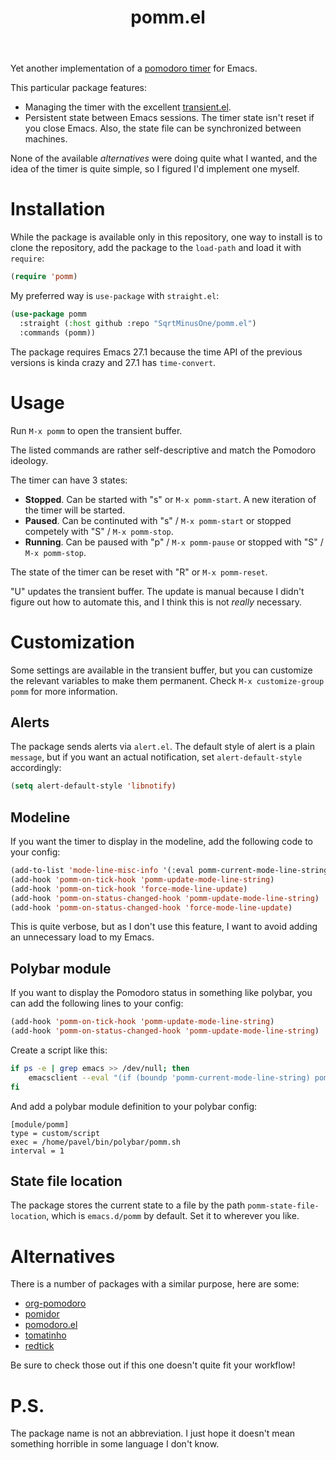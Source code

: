 #+TITLE: pomm.el

Yet another implementation of a [[https://en.wikipedia.org/wiki/Pomodoro_Technique][pomodoro timer]] for Emacs.

[[./img/screenshot.png]]

This particular package features:
- Managing the timer with the excellent [[https://github.com/magit/transient/blob/master/lisp/transient.el][transient.el]].
- Persistent state between Emacs sessions.
  The timer state isn't reset if you close Emacs. Also, the state file can be synchronized between machines.

None of the available [[*Alternatives][alternatives]] were doing quite what I wanted, and the idea of the timer is quite simple, so I figured I'd implement one myself.

* Installation
While the package is available only in this repository, one way to install is to clone the repository, add the package to the =load-path= and load it with =require=:
#+begin_src emacs-lisp
(require 'pomm)
#+end_src

My preferred way is =use-package= with =straight.el=:
#+begin_src emacs-lisp
(use-package pomm
  :straight (:host github :repo "SqrtMinusOne/pomm.el")
  :commands (pomm))
#+end_src

The package requires Emacs 27.1 because the time API of the previous versions is kinda crazy and 27.1 has =time-convert=.
* Usage
Run =M-x pomm= to open the transient buffer.

The listed commands are rather self-descriptive and match the Pomodoro ideology.

The timer can have 3 states:
- *Stopped*. Can be started with "s" or =M-x pomm-start=. A new iteration of the timer will be started.
- *Paused*. Can be continuted with "s" / =M-x pomm-start= or stopped competely with "S" / =M-x pomm-stop=.
- *Running*. Can be paused with "p" / =M-x pomm-pause= or stopped with "S" / =M-x pomm-stop=.

The state of the timer can be reset with "R" or =M-x pomm-reset=.

"U" updates the transient buffer. The update is manual because I didn't figure out how to automate this, and I think this is not /really/ necessary.

* Customization
Some settings are available in the transient buffer, but you can customize the relevant variables to make them permanent. Check =M-x customize-group= =pomm= for more information.

** Alerts
The package sends alerts via =alert.el=. The default style of alert is a plain =message=, but if you want an actual notification, set =alert-default-style= accordingly:
#+begin_src emacs-lisp
(setq alert-default-style 'libnotify)
#+end_src

** Modeline
If you want the timer to display in the modeline, add the following code to your config:
#+begin_src emacs-lisp
(add-to-list 'mode-line-misc-info '(:eval pomm-current-mode-line-string))
(add-hook 'pomm-on-tick-hook 'pomm-update-mode-line-string)
(add-hook 'pomm-on-tick-hook 'force-mode-line-update)
(add-hook 'pomm-on-status-changed-hook 'pomm-update-mode-line-string)
(add-hook 'pomm-on-status-changed-hook 'force-mode-line-update)
#+end_src

This is quite verbose, but as I don't use this feature, I want to avoid adding an unnecessary load to my Emacs.

** Polybar module
If you want to display the Pomodoro status in something like polybar, you can add the following lines to your config:
#+begin_src emacs-lisp
(add-hook 'pomm-on-tick-hook 'pomm-update-mode-line-string)
(add-hook 'pomm-on-status-changed-hook 'pomm-update-mode-line-string)
#+end_src

Create a script like this:
#+begin_src bash
if ps -e | grep emacs >> /dev/null; then
    emacsclient --eval "(if (boundp 'pomm-current-mode-line-string) pomm-current-mode-line-string \"\") " | xargs echo -e
fi
#+end_src

And add a polybar module definition to your polybar config:
#+begin_src conf-windows
[module/pomm]
type = custom/script
exec = /home/pavel/bin/polybar/pomm.sh
interval = 1
#+end_src

** State file location
The package stores the current state to a file by the path =pomm-state-file-location=, which is =emacs.d/pomm= by default. Set it to wherever you like.
* Alternatives
There is a number of packages with a similar purpose, here are some:
- [[https://github.com/marcinkoziej/org-pomodoro/tree/master][org-pomodoro]]
- [[https://github.com/TatriX/pomidor/][pomidor]]
- [[https://github.com/baudtack/pomodoro.el/][pomodoro.el]]
- [[https://github.com/konr/tomatinho/][tomatinho]]
- [[https://github.com/ferfebles/redtick][redtick]]
Be sure to check those out if this one doesn't quite fit your workflow!

* P.S.
The package name is not an abbreviation. I just hope it doesn't mean something horrible in some language I don't know.
